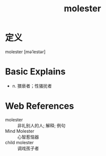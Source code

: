 #+title: molester
#+roam_tags:英语单词

* 定义
  
molester [məˈlestər]

* Basic Explains
- n. 猥亵者；性骚扰者

* Web References
- molester :: 非礼别人的人; 解释; 例句
- Mind Molester :: 心智惹恼器
- child molester :: 调戏孩子者
